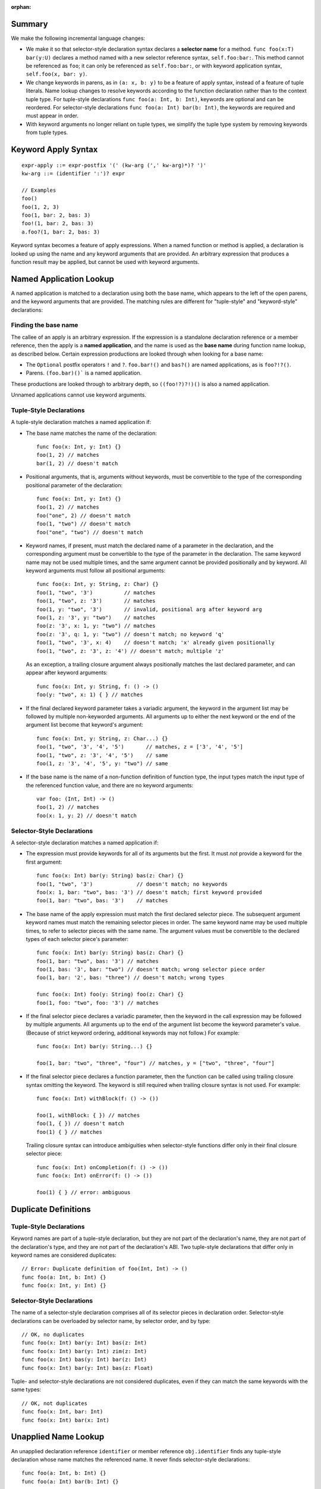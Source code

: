 :orphan:

Summary
-------

We make the following incremental language changes:

- We make it so that selector-style declaration syntax declares a
  **selector name** for a method. ``func foo(x:T) bar(y:U)`` declares a method
  named with a new selector reference syntax, ``self.foo:bar:``. This method
  cannot be referenced as ``foo``; it can only be referenced as
  ``self.foo:bar:``, or with keyword application syntax,
  ``self.foo(x, bar: y)``.

- We change keywords in parens, as in ``(a: x, b: y)`` to be a feature of
  apply syntax, instead of a feature of tuple literals. Name lookup changes to
  resolve keywords according to the function declaration rather than to the
  context tuple type. For tuple-style declarations ``func foo(a: Int, b: Int)``,
  keywords are optional and can be reordered. For selector-style declarations
  ``func foo(a: Int) bar(b: Int)``, the keywords are required and must appear
  in order.

- With keyword arguments no longer reliant on tuple types, we simplify the
  tuple type system by removing keywords from tuple types.

Keyword Apply Syntax
--------------------
::

  expr-apply ::= expr-postfix '(' (kw-arg (',' kw-arg)*)? ')'
  kw-arg ::= (identifier ':')? expr

  // Examples
  foo()
  foo(1, 2, 3)
  foo(1, bar: 2, bas: 3)
  foo!(1, bar: 2, bas: 3)
  a.foo?(1, bar: 2, bas: 3)

Keyword syntax becomes a feature of apply expressions. When a named
function or method is applied, a declaration is looked up using the name and any
keyword arguments that are provided. An arbitrary expression that produces
a function result may be applied, but cannot be used with keyword arguments.

Named Application Lookup
------------------------

A named application is matched to a declaration using both the base name, which
appears to the left of the open parens, and the keyword arguments that are
provided. The matching rules are different for "tuple-style" and
"keyword-style" declarations:

Finding the base name
`````````````````````

The callee of an apply is an arbitrary expression. If the expression is a
standalone declaration reference or a member reference, then the apply is a
**named application**, and the name is used as the **base name** during function
name lookup, as described below. Certain expression productions are looked
through when looking for a base name:

- The ``Optional`` postfix operators ``!`` and ``?``.
  ``foo.bar!()`` and ``bas?()`` are named applications, as is ``foo?!?()``.
- Parens. ``(foo.bar)()``` is a named application.

These productions are looked through to arbitrary depth, so ``((foo!?)?!)()``
is also a named application.

Unnamed applications cannot use keyword arguments.

Tuple-Style Declarations
````````````````````````

A tuple-style declaration matches a named application if:

- The base name matches the name of the declaration::

    func foo(x: Int, y: Int) {}
    foo(1, 2) // matches
    bar(1, 2) // doesn't match

- Positional arguments, that is, arguments without keywords, must be convertible
  to the type of the corresponding positional parameter of the declaration::

    func foo(x: Int, y: Int) {}
    foo(1, 2) // matches
    foo("one", 2) // doesn't match
    foo(1, "two") // doesn't match
    foo("one", "two") // doesn't match

- Keyword names, if present, must match the declared name of a parameter in the
  declaration, and the corresponding argument must be convertible to the type
  of the parameter in the declaration. The same keyword name may not be used
  multiple times, and the same argument cannot be provided positionally and
  by keyword. All keyword arguments must follow all positional arguments::

    func foo(x: Int, y: String, z: Char) {}
    foo(1, "two", '3')          // matches
    foo(1, "two", z: '3')       // matches
    foo(1, y: "two", '3')       // invalid, positional arg after keyword arg
    foo(1, z: '3', y: "two")    // matches
    foo(z: '3', x: 1, y: "two") // matches
    foo(z: '3', q: 1, y: "two") // doesn't match; no keyword 'q'
    foo(1, "two", '3', x: 4)    // doesn't match; 'x' already given positionally
    foo(1, "two", z: '3', z: '4') // doesn't match; multiple 'z'

  As an exception, a trailing closure argument always positionally matches
  the last declared parameter, and can appear after keyword arguments::

    func foo(x: Int, y: String, f: () -> ()
    foo(y: "two", x: 1) { } // matches

- If the final declared keyword parameter takes a variadic argument, the keyword
  in the argument list may be followed by multiple
  non-keyworded arguments. All arguments up to either the next keyword or
  the end of the argument list become that keyword's argument::

    func foo(x: Int, y: String, z: Char...) {}
    foo(1, "two", '3', '4', '5')       // matches, z = ['3', '4', '5']
    foo(1, "two", z: '3', '4', '5')    // same
    foo(1, z: '3', '4', '5', y: "two") // same

- If the base name is the name of a non-function definition of function type,
  the input types match the input type of the referenced function value, and
  there are no keyword arguments::

    var foo: (Int, Int) -> ()
    foo(1, 2) // matches
    foo(x: 1, y: 2) // doesn't match

Selector-Style Declarations
```````````````````````````

A selector-style declaration matches a named application if:

- The expression must provide keywords for all of its arguments but the first.
  It must *not* provide a keyword for the first argument::

    func foo(x: Int) bar(y: String) bas(z: Char) {}
    foo(1, "two", '3')              // doesn't match; no keywords
    foo(x: 1, bar: "two", bas: '3') // doesn't match; first keyword provided
    foo(1, bar: "two", bas: '3')    // matches

- The base name of the apply expression must match the first declared selector
  piece. The subsequent argument keyword names must match the remaining selector
  pieces in order. The same keyword name may be used multiple times, to refer
  to selector pieces with the same name. The argument values must be convertible
  to the declared types of each selector piece's parameter::

    func foo(x: Int) bar(y: String) bas(z: Char) {}
    foo(1, bar: "two", bas: '3') // matches
    foo(1, bas: '3', bar: "two") // doesn't match; wrong selector piece order
    foo(1, bar: '2', bas: "three") // doesn't match; wrong types

    func foo(x: Int) foo(y: String) foo(z: Char) {}
    foo(1, foo: "two", foo: '3') // matches

- If the final selector piece declares a variadic parameter, then the keyword
  in the call expression may be followed by multiple arguments. All arguments
  up to the end of the argument list become the keyword parameter's value.
  (Because of strict keyword ordering, additional keywords may not follow.)
  For example::

    func foo(x: Int) bar(y: String...) {}

    foo(1, bar: "two", "three", "four") // matches, y = ["two", "three", "four"]

- If the final selector piece declares a function parameter, then the function
  can be called using trailing closure syntax omitting the keyword. The keyword
  is still required when trailing closure syntax is not used. For example::

    func foo(x: Int) withBlock(f: () -> ())

    foo(1, withBlock: { }) // matches
    foo(1, { }) // doesn't match
    foo(1) { } // matches

  Trailing closure syntax can introduce ambiguities when selector-style
  functions differ only in their final closure selector piece::

    func foo(x: Int) onCompletion(f: () -> ())
    func foo(x: Int) onError(f: () -> ())

    foo(1) { } // error: ambiguous

Duplicate Definitions
---------------------

Tuple-Style Declarations
````````````````````````

Keyword names are part of a tuple-style declaration, but they are not part
of the declaration's name, they are not part of the declaration's type, and
they are not part of the declaration's ABI. Two tuple-style declarations that
differ only in keyword names are considered duplicates::

  // Error: Duplicate definition of foo(Int, Int) -> ()
  func foo(a: Int, b: Int) {}
  func foo(x: Int, y: Int) {}

Selector-Style Declarations
```````````````````````````

The name of a selector-style declaration comprises all of its selector pieces in
declaration order.  Selector-style declarations can be overloaded by selector
name, by selector order, and by type::

  // OK, no duplicates
  func foo(x: Int) bar(y: Int) bas(z: Int)
  func foo(x: Int) bar(y: Int) zim(z: Int)
  func foo(x: Int) bas(y: Int) bar(z: Int)
  func foo(x: Int) bar(y: Int) bas(z: Float)

Tuple- and selector-style declarations are not considered duplicates, even if
they can match the same keywords with the same types::

  // OK, not duplicates
  func foo(x: Int, bar: Int)
  func foo(x: Int) bar(x: Int)

Unapplied Name Lookup
---------------------

An unapplied declaration reference ``identifier`` or member reference
``obj.identifier`` finds any tuple-style declaration whose name matches the
referenced name. It never finds selector-style declarations::

  func foo(a: Int, b: Int) {}
  func foo(a: Int) bar(b: Int) {}

  var f = foo // Finds foo(Int, Int) -> (), not foo:bar:

Selector Name Lookup
--------------------
::

  expr-selector-member-ref ::= expr-postfix '.' identifier ':' (identifier ':')+

Unapplied selector-style declarations can be referenced as a member of their
enclosing context using selector member reference expressions. The name must
consist of at least two selector pieces, each followed by a colon. (A single
identifier followed by a colon, such as ``foo.bar:``, is parsed as a normal
member reference ``foo.bar`` followed by a colon.) A selector member reference
expression finds any selector-style declarations whose selector pieces match the
named selector pieces in order::

  class C {
    func foo(a: Int) bar(b: Int) bas(c: Int)
    func foo(a: Int) bas(b: Int) bar(c: Int)

    func foo(a: Int, bar: Int, bas: Int)
  }

  var c: C

  c.foo:bar:bas: // Finds c.foo:bar:bas: (not c.foo or c.foo:bas:bar:)
  c.foo:bas:bar: // Finds c.foo:bas:bar:
  c.foo          // Finds c.foo

QoI Issues
----------

Under this proposal, keyword resolution relies on being able to find a named
function declaration. This means that keywords cannot be used with arbitrary
expressions of function type.
We however still need to parse keywords in nameless applications for recovery.
There are also functional operators like ``!`` and ``?`` that we need to
forward keyword arguments through. Are there others? What about parens?
``(foo)(bar: x)`` should probably work.

This proposal also prevents a single-element name from being referenced with
selector syntax as ``foo.bar:``. For QoI, we should recognize attempts to
reference a member in this way, such as ``if var f = foo.bar: {}`` or
``[foo.bar:: bas]``, and fixit away the trailing colon.
